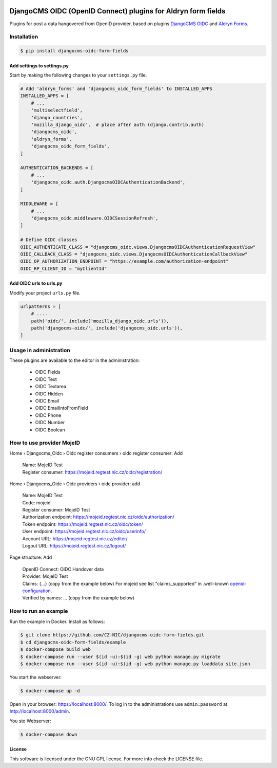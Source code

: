 |Build Status| |Coverage| |Pypi package| |Pypi status| |Python versions| |License|


==============================================================
DjangoCMS OIDC (OpenID Connect) plugins for Aldryn form fields
==============================================================

Plugins for post a data hangovered from OpenID provider, based on plugins `DjangoCMS OIDC <https://github.com/CZ-NIC/djangocms-oidc/>`_
and `Aldryn Forms <https://github.com/CZ-NIC/djangocms-aldryn-forms>`_.


Installation
============

.. code-block:: shell

    $ pip install djangocms-oidc-form-fields



Add settings to settings.py
---------------------------

Start by making the following changes to your ``settings.py`` file.

.. code-block:: python

   # Add 'aldryn_forms' and 'djangocms_oidc_form_fields' to INSTALLED_APPS
   INSTALLED_APPS = [
       # ...
       'multiselectfield',
       'django_countries',
       'mozilla_django_oidc',  # place after auth (django.contrib.auth)
       'djangocms_oidc',
       'aldryn_forms',
       'djangocms_oidc_form_fields',
   ]

   AUTHENTICATION_BACKENDS = [
       # ...
       'djangocms_oidc.auth.DjangocmsOIDCAuthenticationBackend',
   ]

   MIDDLEWARE = [
       # ...
       'djangocms_oidc.middleware.OIDCSessionRefresh',
   ]

   # Define OIDC classes
   OIDC_AUTHENTICATE_CLASS = "djangocms_oidc.views.DjangocmsOIDCAuthenticationRequestView"
   OIDC_CALLBACK_CLASS = "djangocms_oidc.views.DjangocmsOIDCAuthenticationCallbackView"
   OIDC_OP_AUTHORIZATION_ENDPOINT = "https://example.com/authorization-endpoint"
   OIDC_RP_CLIENT_ID = "myClientId"


Add OIDC urls to urls.py
---------------------------

Modify your project ``urls.py`` file.

.. code-block:: python

    urlpatterns = [
        # ....
        path('oidc/', include('mozilla_django_oidc.urls')),
        path('djangocms-oidc/', include('djangocms_oidc.urls')),
    ]


Usage in administration
=======================

These plugins are available to the editor in the administration:

  * OIDC Fields
  * OIDC Text
  * OIDC Textarea
  * OIDC Hidden
  * OIDC Email
  * OIDC EmailIntoFromField
  * OIDC Phone
  * OIDC Number
  * OIDC Boolean

How to use provider MojeID
==========================

Home › Djangocms_Oidc › Oidc register consumers › oidc register consumer: Add

 | Name: MojeID Test
 | Register consumer: https://mojeid.regtest.nic.cz/oidc/registration/


Home › Djangocms_Oidc › Oidc providers › oidc provider: add

 | Name: MojeID Test
 | Code: mojeid
 | Register consumer: MojeID Test
 | Authorization endpoint: https://mojeid.regtest.nic.cz/oidc/authorization/
 | Token endpoint: https://mojeid.regtest.nic.cz/oidc/token/
 | User endpoint: https://mojeid.regtest.nic.cz/oidc/userinfo/
 | Account URL: https://mojeid.regtest.nic.cz/editor/
 | Logout URL: https://mojeid.regtest.nic.cz/logout/

Page structure: Add

 | OpenID Connect: OIDC Handover data
 | Provider: MojeID Test
 | Claims: {...} (copy from the example below) For mojeid see list "claims_supported" in .well-known `openid-configuration <https://mojeid.cz/.well-known/openid-configuration>`_.
 | Verified by names: ... (copy from the example below)


How to run an example
=====================

Run the example in Docker. Install as follows:

.. code-block:: shell

    $ git clone https://github.com/CZ-NIC/djangocms-oidc-form-fields.git
    $ cd djangocms-oidc-form-fields/example
    $ docker-compose build web
    $ docker-compose run --user $(id -u):$(id -g) web python manage.py migrate
    $ docker-compose run --user $(id -u):$(id -g) web python manage.py loaddata site.json

You start the webserver:

.. code-block:: shell

    $ docker-compose up -d

Open in your browser: https://localhost:8000/. To log in to the administrations use ``admin:password`` at http://localhost:8000/admin.

You sto Webserver:

.. code-block:: shell

    $ docker-compose down


License
-------

This software is licensed under the GNU GPL license. For more info check the LICENSE file.



.. |Build Status| image:: https://travis-ci.org/CZ-NIC/djangocms-oidc-form-fields.svg?branch=master
    :target: https://travis-ci.org/CZ-NIC/djangocms-oidc-form-fields
    :alt: Build Status
.. |Coverage| image:: https://codecov.io/gh/CZ-NIC/djangocms-oidc-form-fields/branch/master/graph/badge.svg
    :target: https://codecov.io/gh/CZ-NIC/djangocms-oidc-form-fields
    :alt: Coverage
.. |Pypi package| image:: https://img.shields.io/pypi/v/djangocms-oidc-form-fields.svg
    :target: https://pypi.python.org/pypi/djangocms-oidc-form-fields/
    :alt: Pypi package
.. |Pypi status| image:: https://img.shields.io/pypi/status/djangocms-oidc-form-fields.svg
   :target: https://pypi.python.org/pypi/djangocms-oidc-form-fields
   :alt: status
.. |Python versions| image:: https://img.shields.io/pypi/pyversions/djangocms-oidc-form-fields.svg
   :target: https://pypi.python.org/pypi/djangocms-oidc-form-fields
   :alt: Python versions
.. |License| image:: https://img.shields.io/pypi/l/djangocms-oidc-form-fields.svg
    :target: https://pypi.python.org/pypi/djangocms-oidc-form-fields/
    :alt: license
